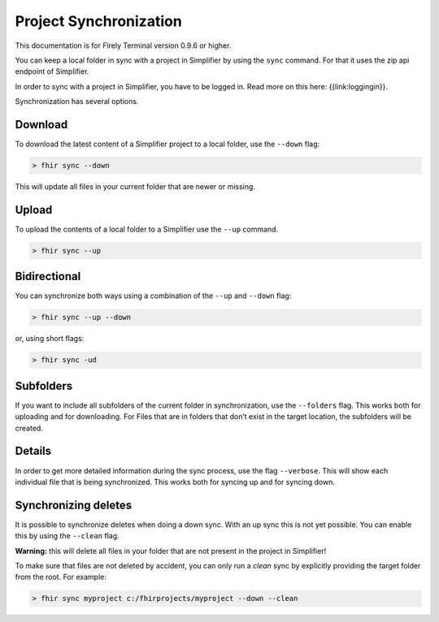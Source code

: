 Project Synchronization
-----------------------

This documentation is for Firely Terminal version 0.9.6 or higher.

You can keep a local folder in sync with a project in Simplifier by
using the ``sync`` command. For that it uses the zip api endpoint of
Simplifier.

In order to sync with a project in Simplifier, you have to be logged in.
Read more on this here: {{link:loggingin}}.

Synchronization has several options.

Download
~~~~~~~~

To download the latest content of a Simplifier project to a local
folder, use the ``--down`` flag:

.. code-block:: Bash

       > fhir sync --down

This will update all files in your current folder that are newer or
missing.

Upload
~~~~~~

To upload the contents of a local folder to a Simplifier use the
``--up`` command.

.. code-block:: Bash

       > fhir sync --up

Bidirectional
~~~~~~~~~~~~~

You can synchronize both ways using a combination of the ``--up`` and
``--down`` flag:

.. code-block:: Bash

       > fhir sync --up --down

or, using short flags:

.. code-block:: Bash

       > fhir sync -ud

Subfolders
~~~~~~~~~~

If you want to include all subfolders of the current folder in
synchronization, use the ``--folders`` flag. This works both for
uploading and for downloading. For Files that are in folders that don’t
exist in the target location, the subfolders will be created.

Details
~~~~~~~

In order to get more detailed information during the sync process, use
the flag ``--verbose``. This will show each individual file that is
being synchronized. This works both for syncing up and for syncing down.

Synchronizing deletes
~~~~~~~~~~~~~~~~~~~~~

It is possible to synchronize deletes when doing a down sync. With an up
sync this is not yet possible. You can enable this by using the
``--clean`` flag.

**Warning:** this will delete all files in your folder that are not
present in the project in Simplifier!

To make sure that files are not deleted by accident, you can only run a
*clean* sync by explicitly providing the target folder from the root.
For example:

.. code-block:: Bash

       > fhir sync myproject c:/fhirprojects/myproject --down --clean